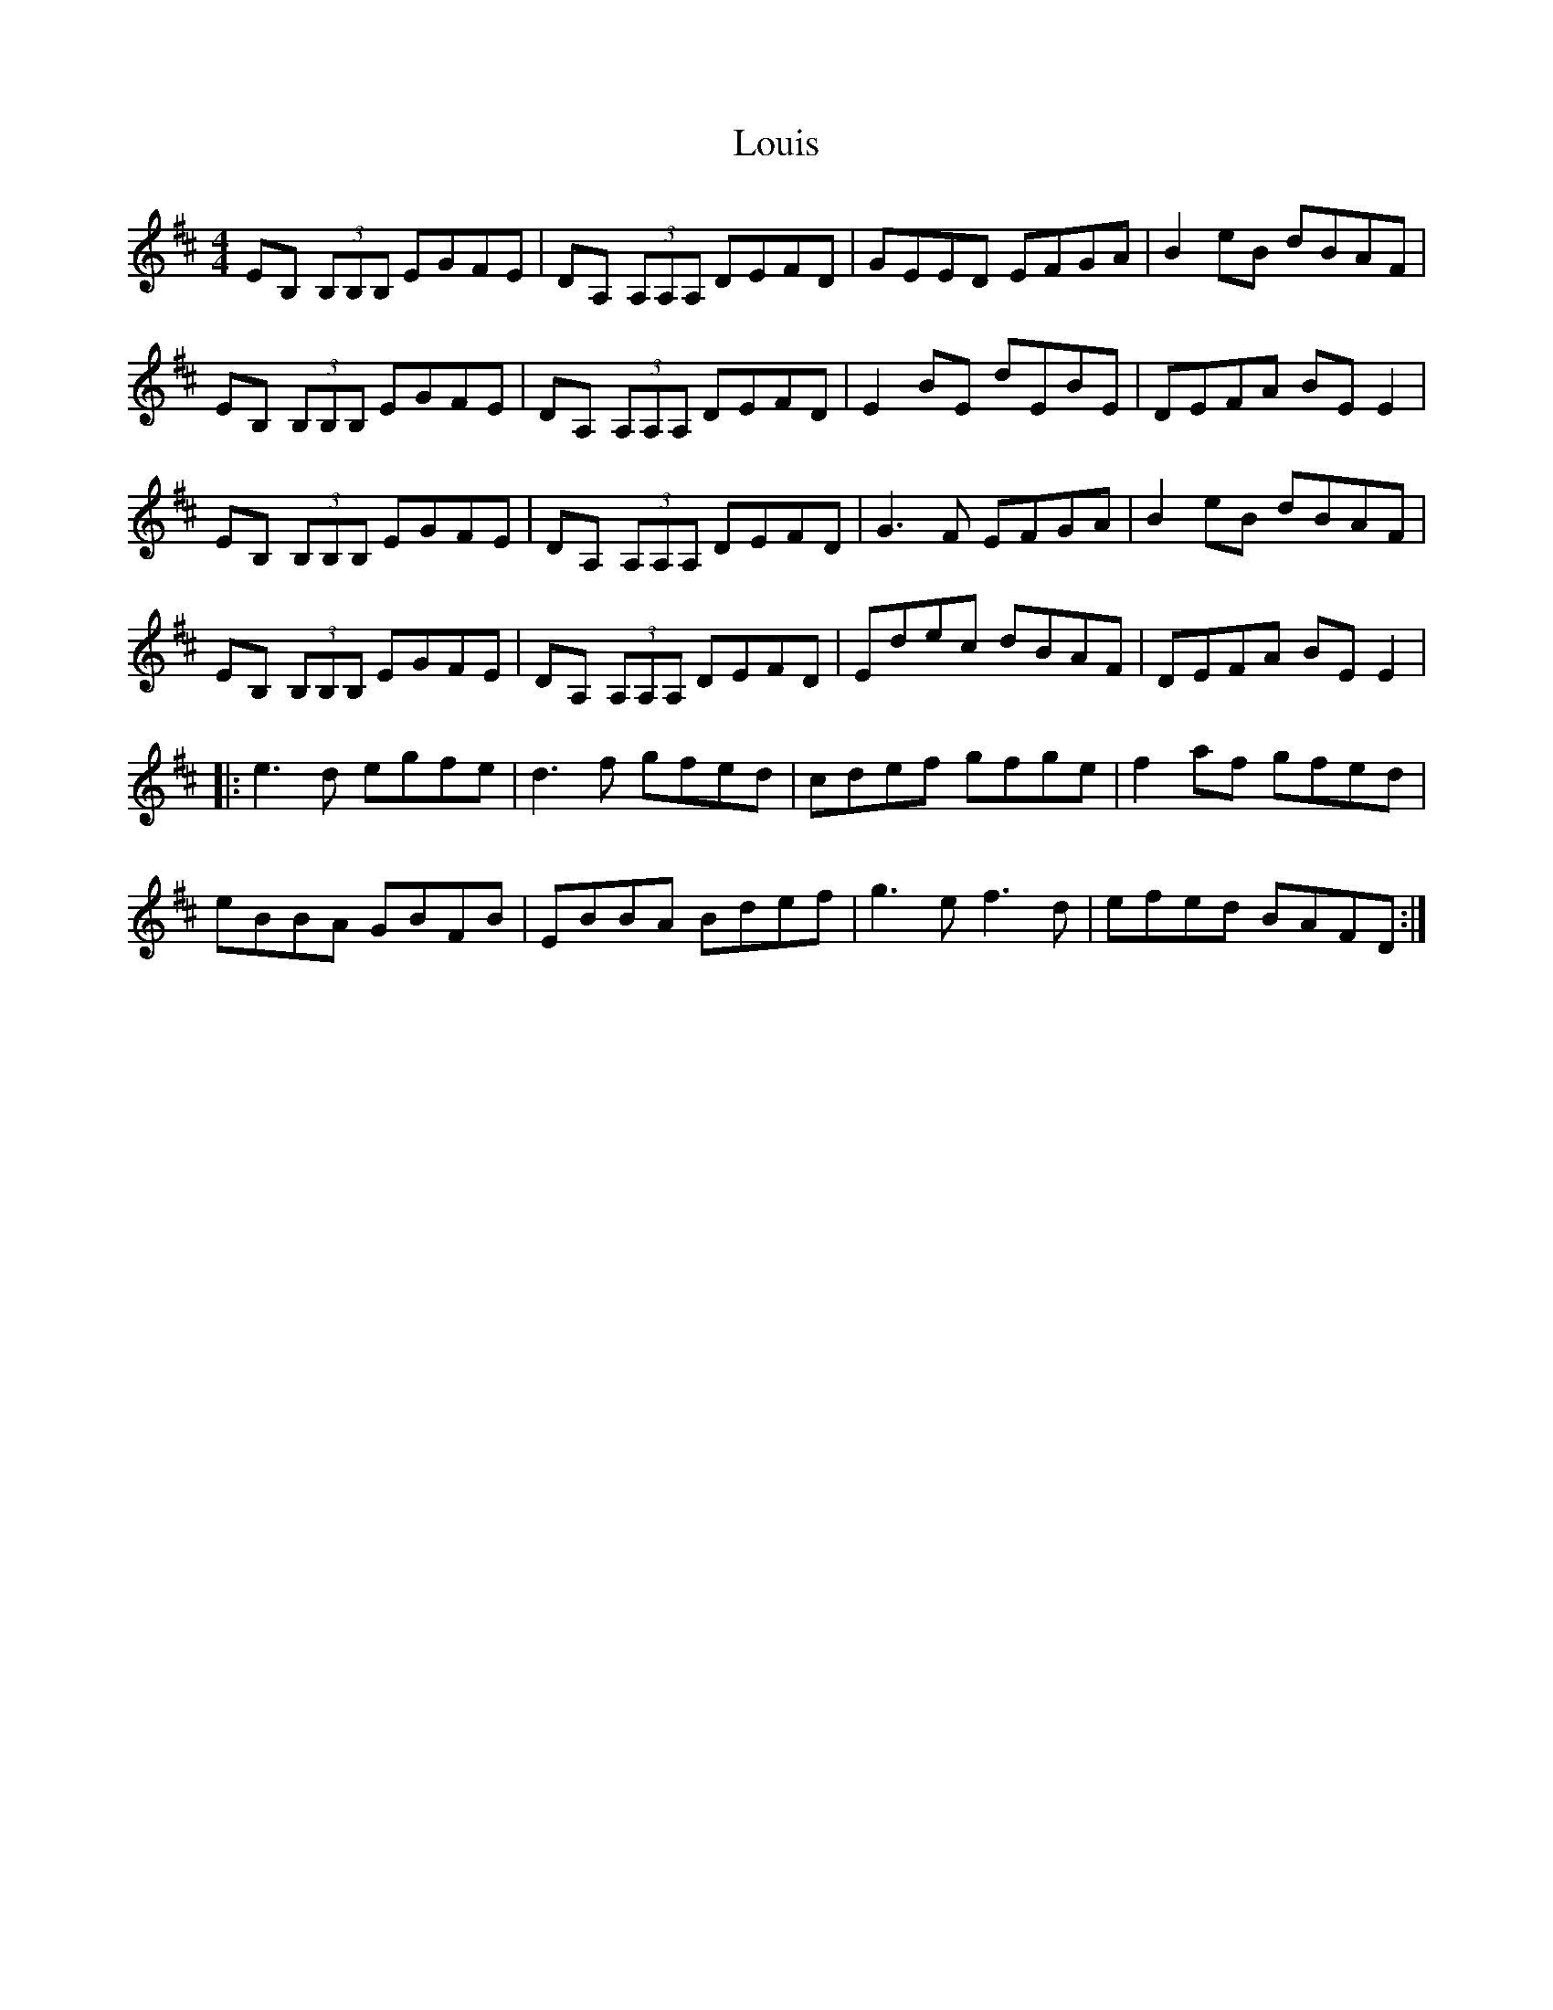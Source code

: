 X: 24342
T: Louis
R: reel
M: 4/4
K: Edorian
EB, (3B,B,B, EGFE|DA, (3A,A,A, DEFD|GEED EFGA|B2eB dBAF|
EB, (3B,B,B, EGFE|DA, (3A,A,A, DEFD|E2BE dEBE|DEFA BEE2|
EB, (3B,B,B, EGFE|DA, (3A,A,A, DEFD|G3F EFGA|B2eB dBAF|
EB, (3B,B,B, EGFE|DA, (3A,A,A, DEFD|Edec dBAF|DEFA BEE2|
|:e3d egfe|d3f gfed|cdef gfge|f2af gfed|
eBBA GBFB|EBBA Bdef|g3e f3d|efed BAFD:|

